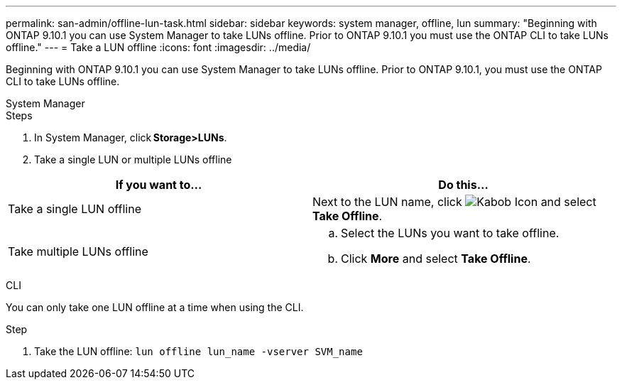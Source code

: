 ---
permalink: san-admin/offline-lun-task.html
sidebar: sidebar
keywords: system manager, offline, lun
summary: "Beginning with ONTAP 9.10.1 you can use System Manager to take LUNs offline. Prior to ONTAP 9.10.1 you must use the ONTAP CLI to take LUNs offline."
---
= Take a LUN offline
:icons: font
:imagesdir: ../media/

[.lead]
Beginning with ONTAP 9.10.1 you can use System Manager to take LUNs offline. Prior to ONTAP 9.10.1, you must use the ONTAP CLI to take LUNs offline.

// start tabbed area

[role="tabbed-block"]
====
.System Manager
--

.Steps

. In System Manager, click *Storage>LUNs*.
. Take a single LUN or multiple LUNs offline

[cols=2, options="header"]
|===

a| If you want to…
a| Do this…

a| Take a single LUN offline
a| Next to the LUN name, click image:icon_kabob.gif[Kabob Icon]  and select *Take Offline*.

a| Take multiple LUNs offline
a|
.. Select the LUNs you want to take offline.
.. Click *More* and select *Take Offline*.
|===

--
.CLI
--
You can only take one LUN offline at a time when using the CLI.

.Step

. Take the LUN offline: `lun offline lun_name -vserver SVM_name`
--
====
// end tabbed area

// 28 OCT 2021, Jira IE-435
// 08 DEC 2021, BURT 1430515
